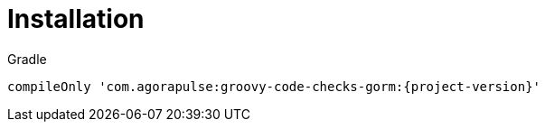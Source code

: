 
[[_installation]]
= Installation

[source,groovy,subs='verbatim,attributes']
.Gradle
----
compileOnly 'com.agorapulse:groovy-code-checks-gorm:{project-version}'
----

